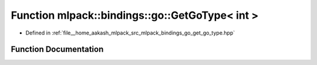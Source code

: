 .. _exhale_function_namespacemlpack_1_1bindings_1_1go_1ac2a8713cf15cb373bced4a4d835d127a:

Function mlpack::bindings::go::GetGoType< int >
===============================================

- Defined in :ref:`file__home_aakash_mlpack_src_mlpack_bindings_go_get_go_type.hpp`


Function Documentation
----------------------


.. doxygenfunction:: mlpack::bindings::go::GetGoType< int >(util::ParamData&, const typename boost::disable_if<util::IsStdVector<int>>::type *, const typename boost::disable_if<data::HasSerialize<int>>::type *, const typename boost::disable_if<arma::is_arma_type<int>>::type *, const typename boost::disable_if<std::is_same<int, std::tuple<data::DatasetInfo, arma::mat>>>::type *)
